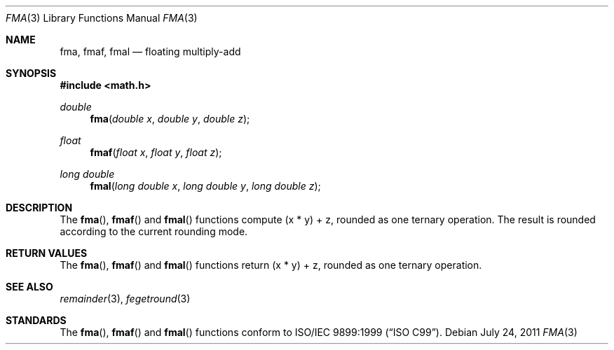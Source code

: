 .\"	$OpenBSD: fma.3,v 1.1 2011/07/24 19:25:50 martynas Exp $
.\"
.\" Copyright (c) 2011 Martynas Venckus <martynas@openbsd.org>
.\"
.\" Permission to use, copy, modify, and distribute this software for any
.\" purpose with or without fee is hereby granted, provided that the above
.\" copyright notice and this permission notice appear in all copies.
.\"
.\" THE SOFTWARE IS PROVIDED "AS IS" AND THE AUTHOR DISCLAIMS ALL WARRANTIES
.\" WITH REGARD TO THIS SOFTWARE INCLUDING ALL IMPLIED WARRANTIES OF
.\" MERCHANTABILITY AND FITNESS. IN NO EVENT SHALL THE AUTHOR BE LIABLE FOR
.\" ANY SPECIAL, DIRECT, INDIRECT, OR CONSEQUENTIAL DAMAGES OR ANY DAMAGES
.\" WHATSOEVER RESULTING FROM LOSS OF USE, DATA OR PROFITS, WHETHER IN AN
.\" ACTION OF CONTRACT, NEGLIGENCE OR OTHER TORTIOUS ACTION, ARISING OUT OF
.\" OR IN CONNECTION WITH THE USE OR PERFORMANCE OF THIS SOFTWARE.
.\"
.Dd $Mdocdate: July 24 2011 $
.Dt FMA 3
.Os
.Sh NAME
.Nm fma ,
.Nm fmaf ,
.Nm fmal
.Nd floating multiply-add
.Sh SYNOPSIS
.Fd #include <math.h>
.Ft double
.Fn fma "double x" "double y" "double z"
.Ft float
.Fn fmaf "float x" "float y" "float z"
.Ft long double
.Fn fmal "long double x" "long double y" "long double z"
.Sh DESCRIPTION
The
.Fn fma ,
.Fn fmaf
and
.Fn fmal
functions compute (x * y) + z, rounded as one ternary operation.
The result is rounded according to the current rounding mode.
.Sh RETURN VALUES
The
.Fn fma ,
.Fn fmaf
and
.Fn fmal
functions return (x * y) + z, rounded as one ternary operation.
.Sh SEE ALSO
.Xr remainder 3 ,
.Xr fegetround 3
.Sh STANDARDS
The
.Fn fma ,
.Fn fmaf
and
.Fn fmal
functions conform to
.St -isoC-99 .
